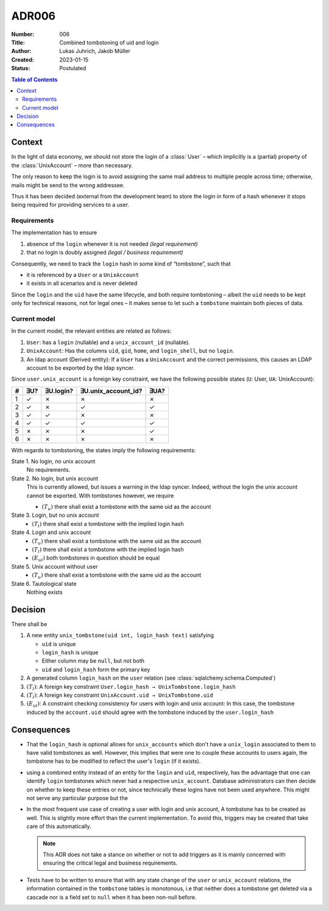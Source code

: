 ADR006
======

:Number: 006
:Title: Combined tombstoning of uid and login
:Author: Lukas Juhrich, Jakob Müller
:Created: 2023-01-15
:Status: Postulated

.. contents:: Table of Contents

Context
-------
In the light of data economy, we should not store the login of a :class:`User` –
which implicitly is a (partial) property of the :class:`UnixAccount` –
more than necessary.

The only reason to keep the login is to avoid assigning the same mail address
to multiple people across time; otherwise,
mails might be send to the wrong addressee.

Thus it has been decided (external from the development team) to store
the login in form of a hash whenever it stops being required for providing
services to a user.

Requirements
~~~~~~~~~~~~
The implementation has to ensure

1. absence of the ``login`` whenever it is not needed *(legal requirement)*
2. that no login is doubly assigned *(legal / business requirement)*

Consequently, we need to track the ``login`` hash in some kind of “tombstone”,
such that

* it is referenced by a ``User`` or a ``UnixAccount``
* it exists in all scenarios and is never deleted

Since the ``login`` and the ``uid`` have the same lifecycle, and both
require tombstoning –
albeit the ``uid`` needs to be kept only for technical reasons,
not for legal ones –
it makes sense to let such a ``tombstone`` maintain both pieces of data.

Current model
~~~~~~~~~~~~~

In the current model, the relevant entities are related as follows:

1. ``User``: has a ``login`` (nullable) and a ``unix_account_id`` (nullable).
2. ``UnixAccount``: Has the columns ``uid``, ``gid``, ``home``, and ``login_shell``,
   but no ``login``.
3. An ldap account (Derived entity):
   If a ``User`` has a ``UnixAccount`` and the correct permissions,
   this causes an LDAP account to be exported by the ldap syncer.

Since ``user.unix_account`` is a foreign key constraint,
we have the following possible states (``U``: User, ``UA``: UnixAccount):

========== === ========= =================== ====
#          ∃U? ∃U.login? ∃U.unix_account_id? ∃UA?
========== === ========= =================== ====
1          ✓   ✗         ✗                   ✗
2          ✓   ✗         ✓                   ✓
3          ✓   ✓         ✗                   ✗
4          ✓   ✓         ✓                   ✓
---------- --- --------- ------------------- ----
5          ✗   ✗         ✗                   ✓
6          ✗   ✗         ✗                   ✗
========== === ========= =================== ====

With regards to tombstoning, the states imply the following requirements:

State 1. No login, no unix account
    No requirements.

State 2. No login, but unix account
    This is currently allowed, but issues a warning in the ldap syncer.
    Indeed, without the login the unix account cannot be exported.
    With tombstones however, we require

    * :math:`(T_u)` there shall exist a tombstone with the same uid as the account

State 3. Login, but no unix account
    * :math:`(T_l)` there shall exist a tombstone with the implied login hash

State 4. Login and unix account
    * :math:`(T_u)` there shall exist a tombstone with the same uid as the account
    * :math:`(T_l)` there shall exist a tombstone with the implied login hash
    * :math:`(E_{ul})` both tombstones in question should be equal

State 5. Unix account without user
    * :math:`(T_u)` there shall exist a tombstone with the same uid as the account

State 6. Tautological state
    Nothing exists


Decision
--------

There shall be

1. A new entity ``unix_tombstone(uid int, login_hash text)`` satisfying

   * ``uid`` is unique
   * ``login_hash`` is unique
   * Either column may be ``null``, but not both
   * ``uid`` and ``login_hash`` form the primary key

2. A generated column ``login_hash`` on the ``user`` relation
   (see :class:`sqlalchemy.schema.Computed`)
3. :math:`(T_l)`: A foreign key constraint ``User.login_hash → UnixTombstone.login_hash``
4. :math:`(T_l)`: A foreign key constraint ``UnixAccount.uid → UnixTombstone.uid``
5. :math:`(E_{ul})`: A constraint checking consistency for users with login and unix account:
   In this case, the tombstone induced by the ``account.uid`` should agree
   with the tombstone induced by the ``user.login_hash``

Consequences
------------

* That the ``login_hash`` is optional allows for
  ``unix_accounts`` which don't have a ``unix_login`` associated to them
  to have valid tombstones as well.
  However, this implies that were one to couple these accounts to users again,
  the tombstone has to be modified to reflect the user's ``login`` (if it exists).

* using a combined entity instead of an entity for the ``login`` and ``uid``,
  respectively, has the advantage that one can identify ``login`` tombstones
  which never had a respective ``unix_account``.
  Database administrators can then decide on whether to keep these entries or not,
  since technically these logins have not been used anywhere.
  This might not serve any particular purpose but the

* In the most frequent use case of creating a user with login and unix account,
  A tombstone has to be created as well.  This is slightly more effort
  than the current implementation.
  To avoid this, triggers may be created that take care of this automatically.

  .. note:: This ADR does not take a stance on whether or not to add triggers
      as it is mainly concerned with ensuring the critical legal and business
      requirements.

* Tests have to be written to ensure that with any state change of the ``user``
  or ``unix_account`` relations,
  the information contained in the ``tombstone`` tables is monotonous,
  i.e that neither does a tombstone get deleted via a cascade
  nor is a field set to ``null`` when it has been non-null before.
